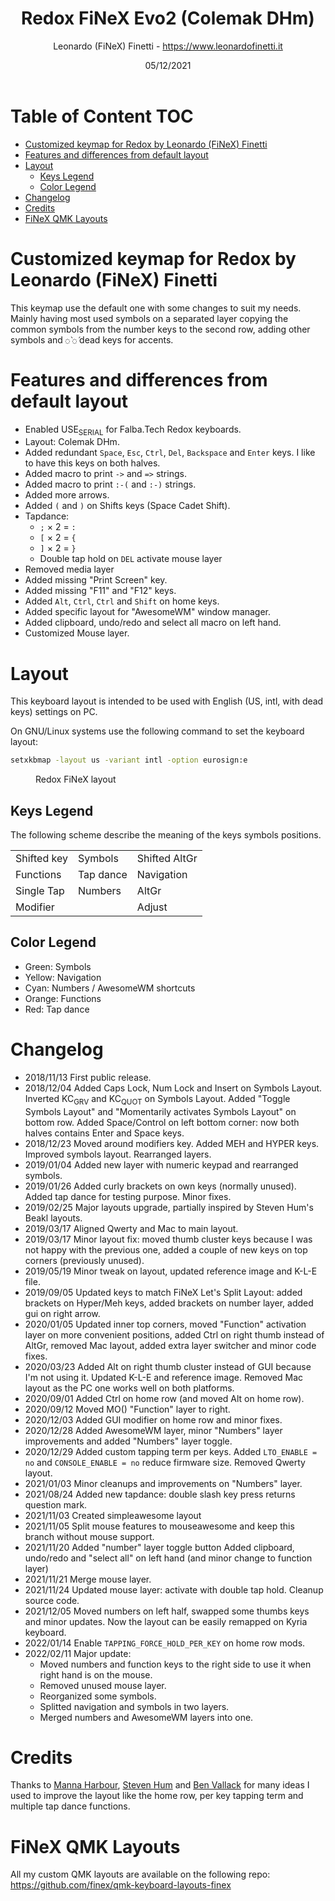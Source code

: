 #+TITLE: Redox FiNeX Evo2 (Colemak DHm)
#+AUTHOR: Leonardo (FiNeX) Finetti - https://www.leonardofinetti.it
#+DATE: 05/12/2021
#+STARTUP: inlineimages
#+STARTUP: nofold

* Table of Content :TOC:
- [[#customized-keymap-for-redox-by-leonardo-finex-finetti][Customized keymap for Redox by Leonardo (FiNeX) Finetti]]
- [[#features-and-differences-from-default-layout][Features and differences from default layout]]
- [[#layout][Layout]]
  - [[#keys-legend][Keys Legend]]
  - [[#color-legend][Color Legend]]
- [[#changelog][Changelog]]
- [[#credits][Credits]]
- [[#finex-qmk-layouts][FiNeX QMK Layouts]]

* Customized keymap for Redox by Leonardo (FiNeX) Finetti
This keymap use the default one with some changes to suit my needs. Mainly
having most used symbols on a separated layer copying the common symbols from the
number keys to the second row, adding other symbols and ~◌̀~ ~◌́~ dead keys for
accents.


* Features and differences from default layout
- Enabled USE_SERIAL for Falba.Tech Redox keyboards.
- Layout: Colemak DHm.
- Added redundant ~Space~, ~Esc~, ~Ctrl~, ~Del~, ~Backspace~ and ~Enter~ keys. I like to have this keys on both halves.
- Added macro to print ~->~ and ~=>~ strings.
- Added macro to print ~:-(~ and ~:-)~ strings.
- Added more arrows.
- Added ~(~ and ~)~ on Shifts keys (Space Cadet Shift).
- Tapdance:
  - ~;~ × 2 = ~:~
  - ~[~ × 2 = ~{~
  - ~]~ × 2 = ~}~
  - Double tap hold on ~DEL~ activate mouse layer
- Removed media layer
- Added missing "Print Screen" key.
- Added missing "F11" and "F12" keys.
- Added ~Alt~, ~Ctrl~, ~Ctrl~ and ~Shift~ on home keys.
- Added specific layout for "AwesomeWM" window manager.
- Added clipboard, undo/redo and select all macro on left hand.
- Customized Mouse layer.

* Layout
This keyboard layout is intended to be used with English (US, intl, with dead keys) settings on PC.

On GNU/Linux systems use the following command to set the keyboard layout:
#+begin_src sh
setxkbmap -layout us -variant intl -option eurosign:e
#+end_src

#+CAPTION: Redox FiNeX layout
[[https://raw.githubusercontent.com/finex/redox-finex/evo2/images/redox-finex.png]]

** Keys Legend
The following scheme describe the meaning of the keys symbols positions.

|-------------+-----------+---------------|
|             |           |               |
|-------------+-----------+---------------|
| Shifted key | Symbols   | Shifted AltGr |
|-------------+-----------+---------------|
| Functions   | Tap dance | Navigation    |
|-------------+-----------+---------------|
| Single Tap  | Numbers   | AltGr         |
|-------------+-----------+---------------|
| Modifier    |           | Adjust        |
|-------------+-----------+---------------|

** Color Legend
- Green: Symbols
- Yellow: Navigation
- Cyan: Numbers / AwesomeWM shortcuts
- Orange: Functions
- Red: Tap dance

* Changelog
- 2018/11/13
  First public release.
- 2018/12/04
  Added Caps Lock, Num Lock and Insert on Symbols Layout. Inverted KC_GRV and
  KC_QUOT on Symbols Layout. Added "Toggle Symbols Layout" and "Momentarily
  activates Symbols Layout" on bottom row. Added Space/Control on left bottom
  corner: now both halves contains Enter and Space keys.
- 2018/12/23
  Moved around modifiers key.
  Added MEH and HYPER keys.
  Improved symbols layout.
  Rearranged layers.
- 2019/01/04
  Added new layer with numeric keypad and rearranged symbols.
- 2019/01/26
  Added curly brackets on own keys (normally unused).
  Added tap dance for testing purpose.
  Minor fixes.
- 2019/02/25
  Major layouts upgrade, partially inspired by Steven Hum's Beakl layouts.
- 2019/03/17
  Aligned Qwerty and Mac to main layout.
- 2019/03/17
  Minor layout fix: moved thumb cluster keys because I was not happy with the
  previous one, added a couple of new keys on top corners (previously unused).
- 2019/05/19
  Minor tweak on layout, updated reference image and K-L-E file.
- 2019/09/05
  Updated keys to match FiNeX Let's Split Layout: added brackets on Hyper/Meh
  keys, added brackets on number layer, added gui on right arrow.
- 2020/01/05
  Updated inner top corners, moved "Function" activation layer on more
  convenient positions, added Ctrl on right thumb instead of AltGr, removed Mac
  layout, added extra layer switcher and minor code fixes.
- 2020/03/23
  Added Alt on right thumb cluster instead of GUI because I'm not using it.
  Updated K-L-E and reference image.
  Removed Mac layout as the PC one works well on both platforms.
- 2020/09/01
  Added Ctrl on home row (and moved Alt on home row).
- 2020/09/12
  Moved MO() "Function" layer to right.
- 2020/12/03
  Added GUI modifier on home row and minor fixes.
- 2020/12/28
  Added AwesomeWM layer, minor "Numbers" layer improvements and added "Numbers" layer toggle.
- 2020/12/29
  Added custom tapping term per keys. Added =LTO_ENABLE = no= and =CONSOLE_ENABLE = no= reduce firmware size. Removed Qwerty layout.
- 2021/01/03
  Minor cleanups and improvements on "Numbers" layer.
- 2021/08/24
  Added new tapdance: double slash key press returns question mark.
- 2021/11/03
  Created simpleawesome layout
- 2021/11/05
  Split mouse features to mouseawesome and keep this branch without mouse support.
- 2021/11/20
  Added "number" layer toggle button
  Added clipboard, undo/redo and "select all" on left hand (and minor change to function layer)
- 2021/11/21
  Merge mouse layer.
- 2021/11/24
  Updated mouse layer: activate with double tap hold.
  Cleanup source code.
- 2021/12/05
  Moved numbers on left half, swapped some thumbs keys and minor updates. Now the layout can be easily remapped on Kyria keyboard.
- 2022/01/14
  Enable ~TAPPING_FORCE_HOLD_PER_KEY~ on home row mods.
- 2022/02/11
  Major update:
  - Moved numbers and function keys to the right side to use it when right hand is on the mouse.
  - Removed unused mouse layer.
  - Reorganized some symbols.
  - Splitted navigation and symbols in two layers.
  - Merged numbers and AwesomeWM layers into one.

* Credits
Thanks to [[https://github.com/manna-harbour/][Manna Harbour]], [[https://github.com/sdothum][Steven Hum]] and [[https://github.com/benvallack][Ben Vallack]] for many ideas I used to improve the layout like the home row, per key tapping term and multiple tap dance functions.

* FiNeX QMK Layouts
All my custom QMK layouts are available on the following repo:  https://github.com/finex/qmk-keyboard-layouts-finex

